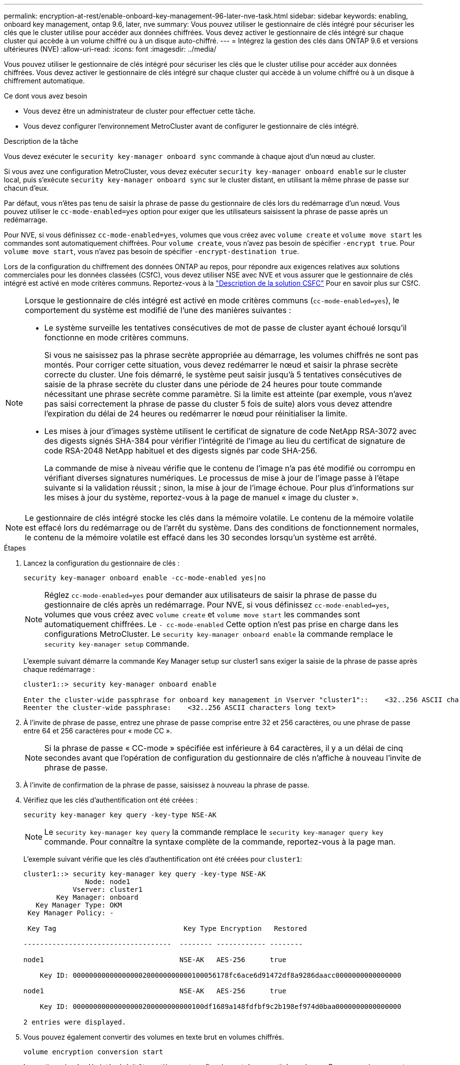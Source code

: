 ---
permalink: encryption-at-rest/enable-onboard-key-management-96-later-nve-task.html 
sidebar: sidebar 
keywords: enabling, onboard key management, ontap 9.6, later, nve 
summary: Vous pouvez utiliser le gestionnaire de clés intégré pour sécuriser les clés que le cluster utilise pour accéder aux données chiffrées. Vous devez activer le gestionnaire de clés intégré sur chaque cluster qui accède à un volume chiffré ou à un disque auto-chiffré. 
---
= Intégrez la gestion des clés dans ONTAP 9.6 et versions ultérieures (NVE)
:allow-uri-read: 
:icons: font
:imagesdir: ../media/


[role="lead"]
Vous pouvez utiliser le gestionnaire de clés intégré pour sécuriser les clés que le cluster utilise pour accéder aux données chiffrées. Vous devez activer le gestionnaire de clés intégré sur chaque cluster qui accède à un volume chiffré ou à un disque à chiffrement automatique.

.Ce dont vous avez besoin
* Vous devez être un administrateur de cluster pour effectuer cette tâche.
* Vous devez configurer l'environnement MetroCluster avant de configurer le gestionnaire de clés intégré.


.Description de la tâche
Vous devez exécuter le `security key-manager onboard sync` commande à chaque ajout d'un nœud au cluster.

Si vous avez une configuration MetroCluster, vous devez exécuter `security key-manager onboard enable` sur le cluster local, puis s'exécute `security key-manager onboard sync` sur le cluster distant, en utilisant la même phrase de passe sur chacun d'eux.

Par défaut, vous n'êtes pas tenu de saisir la phrase de passe du gestionnaire de clés lors du redémarrage d'un nœud. Vous pouvez utiliser le `cc-mode-enabled=yes` option pour exiger que les utilisateurs saisissent la phrase de passe après un redémarrage.

Pour NVE, si vous définissez `cc-mode-enabled=yes`, volumes que vous créez avec `volume create` et `volume move start` les commandes sont automatiquement chiffrées. Pour `volume create`, vous n'avez pas besoin de spécifier `-encrypt true`. Pour `volume move start`, vous n'avez pas besoin de spécifier `-encrypt-destination true`.

Lors de la configuration du chiffrement des données ONTAP au repos, pour répondre aux exigences relatives aux solutions commerciales pour les données classées (CSfC), vous devez utiliser NSE avec NVE et vous assurer que le gestionnaire de clés intégré est activé en mode critères communs. Reportez-vous à la link:https://assets.netapp.com/m/128a1e9f4b5d663/original/Commercial-Solutions-for-Classified.pdf["Description de la solution CSFC"^] Pour en savoir plus sur CSfC.

[NOTE]
====
Lorsque le gestionnaire de clés intégré est activé en mode critères communs (`cc-mode-enabled=yes`), le comportement du système est modifié de l'une des manières suivantes :

* Le système surveille les tentatives consécutives de mot de passe de cluster ayant échoué lorsqu'il fonctionne en mode critères communs.
+
Si vous ne saisissez pas la phrase secrète appropriée au démarrage, les volumes chiffrés ne sont pas montés. Pour corriger cette situation, vous devez redémarrer le nœud et saisir la phrase secrète correcte du cluster. Une fois démarré, le système peut saisir jusqu'à 5 tentatives consécutives de saisie de la phrase secrète du cluster dans une période de 24 heures pour toute commande nécessitant une phrase secrète comme paramètre. Si la limite est atteinte (par exemple, vous n'avez pas saisi correctement la phrase de passe du cluster 5 fois de suite) alors vous devez attendre l'expiration du délai de 24 heures ou redémarrer le nœud pour réinitialiser la limite.

* Les mises à jour d'images système utilisent le certificat de signature de code NetApp RSA-3072 avec des digests signés SHA-384 pour vérifier l'intégrité de l'image au lieu du certificat de signature de code RSA-2048 NetApp habituel et des digests signés par code SHA-256.
+
La commande de mise à niveau vérifie que le contenu de l'image n'a pas été modifié ou corrompu en vérifiant diverses signatures numériques. Le processus de mise à jour de l'image passe à l'étape suivante si la validation réussit ; sinon, la mise à jour de l'image échoue. Pour plus d'informations sur les mises à jour du système, reportez-vous à la page de manuel « image du cluster ».



====
[NOTE]
====
Le gestionnaire de clés intégré stocke les clés dans la mémoire volatile. Le contenu de la mémoire volatile est effacé lors du redémarrage ou de l'arrêt du système. Dans des conditions de fonctionnement normales, le contenu de la mémoire volatile est effacé dans les 30 secondes lorsqu'un système est arrêté.

====
.Étapes
. Lancez la configuration du gestionnaire de clés :
+
`security key-manager onboard enable -cc-mode-enabled yes|no`

+
[NOTE]
====
Réglez `cc-mode-enabled=yes` pour demander aux utilisateurs de saisir la phrase de passe du gestionnaire de clés après un redémarrage. Pour NVE, si vous définissez `cc-mode-enabled=yes`, volumes que vous créez avec `volume create` et `volume move start` les commandes sont automatiquement chiffrées. Le `- cc-mode-enabled` Cette option n'est pas prise en charge dans les configurations MetroCluster. Le `security key-manager onboard enable` la commande remplace le `security key-manager setup` commande.

====
+
L'exemple suivant démarre la commande Key Manager setup sur cluster1 sans exiger la saisie de la phrase de passe après chaque redémarrage :

+
[listing]
----
cluster1::> security key-manager onboard enable

Enter the cluster-wide passphrase for onboard key management in Vserver "cluster1"::    <32..256 ASCII characters long text>
Reenter the cluster-wide passphrase:    <32..256 ASCII characters long text>
----
. À l'invite de phrase de passe, entrez une phrase de passe comprise entre 32 et 256 caractères, ou une phrase de passe entre 64 et 256 caractères pour « mode CC ».
+
[NOTE]
====
Si la phrase de passe « CC-mode » spécifiée est inférieure à 64 caractères, il y a un délai de cinq secondes avant que l'opération de configuration du gestionnaire de clés n'affiche à nouveau l'invite de phrase de passe.

====
. À l'invite de confirmation de la phrase de passe, saisissez à nouveau la phrase de passe.
. Vérifiez que les clés d'authentification ont été créées :
+
`security key-manager key query -key-type NSE-AK`

+
[NOTE]
====
Le `security key-manager key query` la commande remplace le `security key-manager query key` commande. Pour connaître la syntaxe complète de la commande, reportez-vous à la page man.

====
+
L'exemple suivant vérifie que les clés d'authentification ont été créées pour `cluster1`:

+
[listing]
----
cluster1::> security key-manager key query -key-type NSE-AK
               Node: node1
            Vserver: cluster1
        Key Manager: onboard
   Key Manager Type: OKM
 Key Manager Policy: -

 Key Tag                               Key Type Encryption   Restored

------------------------------------  -------- ------------ --------

node1                                 NSE-AK   AES-256      true

    Key ID: 00000000000000000200000000000100056178fc6ace6d91472df8a9286daacc0000000000000000

node1                                 NSE-AK   AES-256      true

    Key ID: 00000000000000000200000000000100df1689a148fdfbf9c2b198ef974d0baa0000000000000000

2 entries were displayed.
----
. Vous pouvez également convertir des volumes en texte brut en volumes chiffrés.
+
`volume encryption conversion start`

+
Le gestionnaire de clés intégré doit être entièrement configuré avant de convertir les volumes. Dans un environnement MetroCluster, le gestionnaire de clés intégré doit être configuré sur les deux sites.



.Une fois que vous avez terminé
Copiez la phrase secrète dans un emplacement sécurisé à l'extérieur du système de stockage pour une utilisation ultérieure.

Chaque fois que vous configurez la phrase secrète Onboard Key Manager, vous devez également sauvegarder les informations manuellement dans un emplacement sécurisé en dehors du système de stockage afin de les utiliser en cas d'incident. Voir link:backup-key-management-information-manual-task.html["Sauvegardez manuellement les informations intégrées de gestion des clés"].
